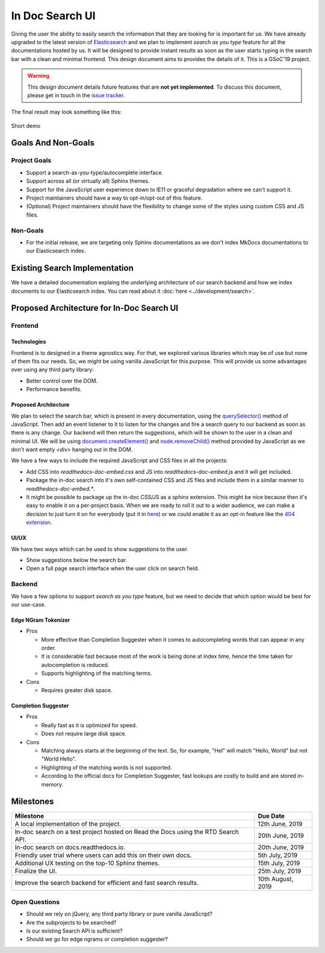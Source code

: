 In Doc Search UI
================

Giving the user the ability to easily search the information
that they are looking for is important for us.
We have already upgraded to the latest version of `Elasticsearch`_ and
we plan to implement `search as you type` feature for all the documentations hosted by us.
It will be designed to provide instant results as soon as the user starts
typing in the search bar with a clean and minimal frontend.
This design document aims to provides the details of it.
This is a GSoC'19 project.

.. warning::

    This design document details future features that are **not yet implemented**.
    To discuss this document, please get in touch in the `issue tracker`_.


The final result may look something like this:

.. figure:: ../_static/images/design-docs/in-doc-search-ui/in-doc-search-ui-demo.gif
    :align: center
    :target: ../_static/images/design-docs/in-doc-search-ui/in-doc-search-ui-demo.gif

    Short demo


Goals And Non-Goals
-------------------

Project Goals
++++++++++++++

* Support a search-as-you-type/autocomplete interface.
* Support across all (or virtually all) Sphinx themes.
* Support for the JavaScript user experience down to IE11 or graceful degradation where we can't support it.
* Project maintainers should have a way to opt-in/opt-out of this feature.
* (Optional) Project maintainers should have the flexibility to change some of the styles using custom CSS and JS files.

Non-Goals
++++++++++

* For the initial release, we are targeting only Sphinx documentations
  as we don't index MkDocs documentations to our Elasticsearch index.


Existing Search Implementation
------------------------------

We have a detailed documentation explaing the underlying architecture of our search backend
and how we index documents to our Elasticsearch index.
You can read about it :doc:`here <../development/search>`.


Proposed Architecture for In-Doc Search UI
------------------------------------------

Frontend
++++++++

Technologies
~~~~~~~~~~~~

Frontend is to designed in a theme agnostics way. For that,
we explored various libraries which may be of use but none of them fits our needs.
So, we might be using vanilla JavaScript for this purpose.
This will provide us some advantages over using any third party library:

* Better control over the DOM.
* Performance benefits.


Proposed Architecture
~~~~~~~~~~~~~~~~~~~~~

We plan to select the search bar, which is present in every documentation,
using the `querySelector()`_ method of JavaScript.
Then add an event listener to it to listen for the changes and
fire a search query to our backend as soon as there is any change.
Our backend will then return the suggestions,
which will be shown to the user in a clean and minimal UI.
We will be using `document.createElement()`_ and `node.removeChild()`_ method
provided by JavaScript as we don't want empty `<div>` hanging out in the DOM.

We have a few ways to include the required JavaScript and CSS files in all the projects:

* Add CSS into `readthedocs-doc-embed.css` and JS into `readthedocs-doc-embed.js`
  and it will get included.
* Package the in-doc search into it's own self-contained CSS and JS files
  and include them in a similar manner to `readthedocs-doc-embed.*`.
* It might be possible to package up the in-doc CSS/JS as a sphinx extension.
  This might be nice because then it's easy to enable it on a per-project basis.
  When we are ready to roll it out to a wider audience,
  we can make a decision to just turn it on for everybody (put it in `here`_)
  or we could enable it as an opt-in feature like the `404 extension`_.


UI/UX
~~~~~

We have two ways which can be used to show suggestions to the user.

* Show suggestions below the search bar.
* Open a full page search interface when the user click on search field.


Backend
+++++++

We have a few options to support `search as you type` feature,
but we need to decide that which option would be best for our use-case.

Edge NGram Tokenizer
~~~~~~~~~~~~~~~~~~~~

* Pros

  * More effective than Completion Suggester when it comes to autocompleting
    words that can appear in any order.
  * It is considerable fast because most of the work is being done at index time,
    hence the time taken for autocompletion is reduced.
  * Supports highlighting of the matching terms.

* Cons

  * Requires greater disk space.


Completion Suggester
~~~~~~~~~~~~~~~~~~~~

* Pros

  * Really fast as it is optimized for speed.
  * Does not require large disk space.

* Cons

  * Matching always starts at the beginning of the text. So, for example,
    "Hel" will match "Hello, World" but not "World Hello".
  * Highlighting of the matching words is not supported.
  * According to the official docs for Completion Suggester,
    fast lookups are costly to build and are stored in-memory.


Milestones
----------

+-----------------------------------------------------------------------------------+------------------+
| Milestone                                                                         | Due Date         |
+===================================================================================+==================+
| A local implementation of the project.                                            | 12th June, 2019  |
+-----------------------------------------------------------------------------------+------------------+
| In-doc search on a test project hosted on Read the Docs using the RTD Search API. | 20th June, 2019  |
+-----------------------------------------------------------------------------------+------------------+
| In-doc search on docs.readthedocs.io.                                             | 20th June, 2019  |
+-----------------------------------------------------------------------------------+------------------+
| Friendly user trial where users can add this on their own docs.                   | 5th July, 2019   |
+-----------------------------------------------------------------------------------+------------------+
| Additional UX testing on the top-10 Sphinx themes.                                | 15th July, 2019  |
+-----------------------------------------------------------------------------------+------------------+
| Finalize the UI.                                                                  | 25th July, 2019  |
+-----------------------------------------------------------------------------------+------------------+
| Improve the search backend for efficient and fast search results.                 | 10th August, 2019|
+-----------------------------------------------------------------------------------+------------------+


Open Questions
++++++++++++++

* Should we rely on jQuery, any third party library or pure vanilla JavaScript?
* Are the subprojects to be searched?
* Is our existing Search API is sufficient?
* Should we go for edge ngrams or completion suggester?


.. _issue tracker: https://github.com/rtfd/readthedocs.org/issues
.. _Elasticsearch: https://www.elastic.co/products/elasticsearch
.. _querySelector(): https://developer.mozilla.org/en-US/docs/Web/API/Document/querySelector
.. _document.createElement(): https://developer.mozilla.org/en-US/docs/Web/API/Document/createElement
.. _node.removeChild(): https://developer.mozilla.org/en-US/docs/Web/API/Node/removeChild
.. _here: https://github.com/rtfd/readthedocs.org/blob/9ca5858e859dea0759d913e8db70a623d62d6a16/readthedocs/doc_builder/templates/doc_builder/conf.py.tmpl#L135-L142
.. _404 extension : https://github.com/rtfd/sphinx-notfound-page
